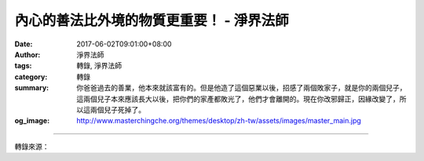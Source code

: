 內心的善法比外境的物質更重要！ - 淨界法師
#########################################

:date: 2017-06-02T09:01:00+08:00
:author: 淨界法師
:tags: 轉錄, 淨界法師
:category: 轉錄
:summary: 你爸爸過去的善業，他本來就該富有的。但是他造了這個惡業以後，招感了兩個敗家子，就是你的兩個兒子，這兩個兒子本來應該長大以後，把你們的家產都敗光了，他們才會離開的。現在你改邪歸正，因緣改變了，所以這兩個兒子死掉了。
:og_image: http://www.masterchingche.org/themes/desktop/zh-tw/assets/images/master_main.jpg


.. raw:: html

  <p>內心的善法比外境的物質更重要！<br/> 上淨下界法師</p><p> 在揚州有一個大富人家，他生了一個兒子。這個兒子，生了兩個很可愛的孫子。這大富人家是做南北貨買賣的，從北方買東西，到南方把它賣掉，然後再從南方買東西，到北方把它賣掉，賺這個差價。</p><p> 他們家是三代同堂。老人家臨終之前，他把兒子叫過來，他說：“我現在這個病治不好了，我臨終之前，要交給你一個傳家之寶。”他就從庫房裡面，拿出他的秤鬥，他說：“這個秤鬥是做過手腳的，我加了水銀在裡面，所以我每一次秤東西時，看起來都比原來重，我的財富就是這樣積集起來的。”他父親臨終之前就把這個秤鬥交給他的兒子。</p><p> 這個兒子是讀聖賢書的，他知道這個是不得了的，積善之家必有餘慶，積不善之家必有餘殃，這個家庭要遭殃的。所以他趕緊就把這個秤鬥燒掉，不敢用了，燒掉以後，他跑到寺廟去向天神禱告，他說：“我父親做錯事了，我現在替他懺悔，我把它燒了，從今以後，不再做這種虧心事，我要正直地做買賣。”</p><p> 這個兒子把這個秤鬥燒了以後，沒有多久他兩個兒子死了。這個兒子就很冤，說我做了善事，為什麼會遭此災難呢？他又跑去跟天神哭訴了。到了晚上，天神在夢中出現，他說：“你們家的富有，跟你爸爸做這種投機的生意沒有關係。</p><p> 你爸爸過去的善業，他本來就該富有的。但是他造了這個惡業以後，招感了兩個敗家子，就是你的兩個兒子，這兩個兒子本來應該長大以後，把你們的家產都敗光了，他們才會離開的。現在你改邪歸正，因緣改變了，所以這兩個兒子死掉了。你不要著急，好好地堅持下去，你後面還會生兩個賢孝兒子，是來報恩的。”他後來果然又生了兩個兒子，都做到官了。</p><p> 所以諸位！我們要注意我們的因地。當你人生面臨選擇，外境比較重要，還是內心比較重要時，你要做出正確地判斷。你要犧牲外境保護你內心的善業。我再講一次，外境是一時的，你的內心是永久的。死亡時，你內心的這個業是貫穿到來生的。所以為什麼我們一定要理觀才有事修？就是為什麼你要先有心理建設，是這個意思。</p>

.. image:: https://scontent-tpe1-1.xx.fbcdn.net/v/t1.0-9/18767593_1979072898993906_158829570859467282_n.jpg?oh=662d36e7f390baa3e924696cfb94158b&oe=59AA372E
   :align: center
   :alt: 內心的善法比外境的物質更重要！

----

轉錄來源：

.. raw:: html

  <iframe src="https://www.facebook.com/plugins/post.php?href=https%3A%2F%2Fwww.facebook.com%2Fwww.masterchingche.org%2Fposts%2F1979072898993906%3A0" width="auto" height="476" style="border:none;overflow:hidden" scrolling="no" frameborder="0" allowTransparency="true"></iframe>

.. _淨界法師: http://www.masterchingche.org/zh-tw/master_main.php
